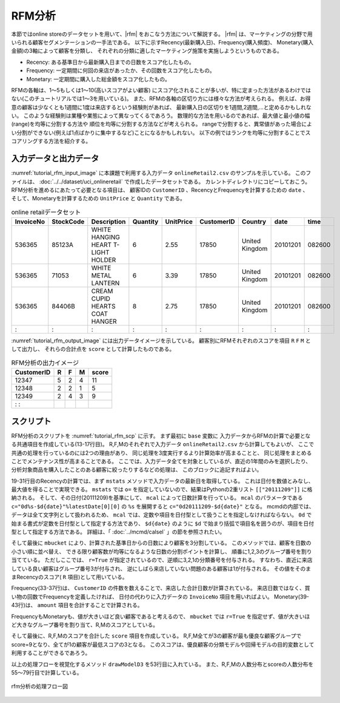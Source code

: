 RFM分析
------------------------
本節ではonline storeのデータセットを用いて、|rfm| をおこなう方法について解説する。
|rfm| は、マーケティングの分野で用いられる顧客セグメンテーションの一手法である。
以下に示すRecency(最新購入日)、Frequency(購入頻度)、
Monetary(購入金額)の3軸によって顧客を分類し、
それぞれの分類に適したマーケティング施策を実施しようというものである。

* Recency: ある基準日から最新購入日までの日数をスコア化したもの。
* Frequency: 一定期間に何回の来店があったか、その回数をスコア化したもの。
* Monetary: 一定期間に購入した総金額をスコア化したもの。

.. |rfm| raw:: html

  <a href="https://en.wikipedia.org/wiki/RFM_(customer_value)" target="_blank">RFM分析</a>

RFMの各軸は、1〜5もしくは1〜10(高いスコアがよい顧客)
にスコア化されることが多いが、特に定まった方法があるわけではない(このチュートリアルでは1〜3を用いている)。
また、RFMの各軸の区切り方には様々な方法が考えられる。
例えば、お得意の顧客は少なくとも1週間に1度は来店するという経験則があれば、
最新購入日の区切りを1週間,2週間,...と定めるかもしれない。
このような経験則は業種や業態によって異なってくるであろう。
数理的な方法を用いるのであれば、最大値と最小値の幅(range)を均等に分割する方法や
順位を均等に分割する方法などが考えられる。
rangeで分割すると、異常値があった場合によい分割ができない(例えば1点ばかりに集中するなど)ことになるかもしれない。
以下の例ではランクを均等に分割することでスコアリングする方法を紹介する。

入力データと出力データ
'''''''''''''''''''''''''''''''''
:numref:`tutorial_rfm_input_image` に本課題で利用する入力データ ``onlineRetail2.csv`` 
のサンプルを示している。
このファイルは、 :doc:`../../dataset/uci_onlineretail` で作成したデータセットである。
カレントディレクトリにコピーしておこう。
RFM分析を進めるにあたって必要となる項目は、
顧客IDの ``CustomerID`` 、RecencyとFrequencyを計算するための ``date`` 、
そして、Monetaryを計算するための ``UnitPrice`` と ``Quantity`` である。

.. csv-table:: online retailデータセット
  :name: tutorial_rfm_input_image
  :header: InvoiceNo,StockCode,Description,Quantity,UnitPrice,CustomerID,Country,date,time

  536365,85123A,WHITE HANGING HEART T-LIGHT HOLDER,6,2.55,17850,United Kingdom,20101201,082600
  536365,71053 ,WHITE METAL LANTERN               ,6,3.39,17850,United Kingdom,20101201,082600
  536365,84406B,CREAM CUPID HEARTS COAT HANGER    ,8,2.75,17850,United Kingdom,20101201,082600
    :   ,  :   ,               :                  ,:,  : ,  :  ,       :      ,    :   ,  :

:numref:`tutorial_rfm_output_image` には出力データイメージを示している。
顧客別にRFMそれぞれのスコアを項目 ``R`` ``F`` ``M`` として出力し、
それらの合計点を ``score`` として計算したものである。

.. csv-table:: RFM分析の出力イメージ
  :name: tutorial_rfm_output_image
  :header: CustomerID,R,F,M,score

  12347,5,2,4,11
  12348,2,2,1,5
  12349,2,4,3,9
    :   :

スクリプト
''''''''''''''''''''''''''
RFM分析のスクリプトを :numref:`tutorial_rfm_scp` に示す。
まず最初に ``base`` 変数に 入力データからRFMの計算で必要となる共通項目を作成している(13-17行目)。
R,F,Mのそれぞれで入力データ ``onlineRetail2.csv`` から計算してもよいが、
ここで共通の処理を行っているのには2つの理由があり、
同じ処理を3度実行するより計算効率が高まることと、
同じ処理をまとめることでメンテナンス性が高まることである。
ここでは、入力データ全てを対象としているが、直近の1年間のみを選択したり、
分析対象商品を購入したことのある顧客に絞ったりするなどの処理は、
このブロックに追記すればよい。

19-31行目のRecencyの計算では、まず ``mstats`` メソッドで入力データの最新日を取得している。
これは日付を数値とみなし、最大値を得ることで実現できる。
``mstats`` では ``o=`` を指定していないので、結果はPythonの2重リスト ``[["20111209"]]`` に格納される。
そして、その日付(20111209)を基準にして、 ``mcal`` によって日数計算を行っている。
``mcal`` のパラメータである ``c="0d%s-$d{date}"%latestDate[0][0]`` の ``%s`` を展開すると
``c="0d20111209-$d{date}"`` となる。
mcmdの内部では、データは全て文字列として扱われるため、
``mcal`` では、定数や項目を日付型として扱うことを指定しなければならない。
``0d`` で始まる書式が定数を日付型として指定する方法であり、
``$d{date}`` のように ``$d`` で始まり括弧で項目名を囲うのが、項目を日付型として指定する方法である。
詳細は、「 :doc:`../mcmd/calsel` 」の節を参照されたい。

そして最後に ``mbucket`` により、計算された基準日からの日数により顧客を3分割している。
このメソッドでは、顧客を日数の小さい順に並べ替え、
できる限り顧客数が均等になるような日数の分割ポイントを計算し、
順番に1,2,3のグループ番号を割り当てている。
ただしここでは、 ``r=True`` が指定されているので、逆順に3,2,1の分類番号を付与される。
すなわち、直近に来店している良い顧客はグループ番号3が付与され、
逆にしばら来店していない問題のある顧客は1が付与される。
その値をそのままRecencyのスコア( ``R`` 項目)として用いている。

Frequency(33-37行)は、 ``CustomerID`` の件数を数えることで、来店した合計日数が計算されている。
来店日数ではなく、買い物の回数でFrequencyを定義したければ、
日付の代わりに入力データの ``InvoiceNo`` 項目を用いればよい。
Monetary(39-43行)は、 ``amount`` 項目を合計することで計算される。

FrequencyもMonetaryも、値が大きいほど良い顧客であると考えるので、
``mbucket`` では ``r=True`` を指定せず、値が大きいほど大きなグループ番号を割り当て、R,Mのスコアとしている。

そして最後に、R,F,Mのスコアを合計した ``score`` 項目を作成している。
R,F,M全てが3の顧客が最も優良な顧客グループでscore=9となり、全てが1の顧客が最低スコアの3となる。
このスコアは、優良顧客の分類モデルや回帰モデルの目的変数として利用することができるであろう。

以上の処理フローを視覚化するメソッド ``drawModelD3`` を53行目に入れている。
また、R,F,Mの人数分布とscoreの人数分布を55〜79行目で計算している。

.. code-block:: python
  :linenos:
  :caption: RFM分析のスクリプト
  :name: tutorial_rfm_scp

  #!/usr/bin/env python
  # -*- coding: utf-8 -*- 
  from pprint import pprint
  import nysol.mcmd as nm
  
  # onlineRetail2.csv
  # InvoiceNo,StockCode,Description,Quantity,UnitPrice,CustomerID,Country,date,time
  # 536365,85123A,WHITE HANGING HEART T-LIGHT HOLDER,6,2.55,17850,United Kingdom,20101201,082600
  # 536365,71053,WHITE METAL LANTERN,6,3.39,17850,United Kingdom,20101201,082600
  # 536365,84406B,CREAM CUPID HEARTS COAT HANGER,8,2.75,17850,United Kingdom,20101201,082600
  
  # select the fields used in the following scripts
  base=None
  base <<= nm.mcal(c="${UnitPrice}*${Quantity}", a="amount", i="onlineRetail2.csv")
  base <<= nm.mcut(f="CustomerID,date,amount")
  base <<= nm.msum(k="CustomerID,date", f="amount")
  base <<= nm.mdelnull(f="*")
  
  # recency
  f=None
  f <<= nm.mcut(f="date", i=base)
  f <<= nm.mstats(f="date",c="max")
  latestDate=f.run()
  print(latestDate)
  # [['20111209']]
  
  recency=None
  recency <<= nm.mcut(f="CustomerID,date", i=base)
  recency <<= nm.mbest(k="CustomerID", s="date%r")
  recency <<= nm.mcal(c="0d%s-$d{date}"%latestDate[0][0], a="recency")
  recency <<= nm.mbucket(f="recency:R" ,n=3 ,O="r_range.csv")
  
  # frequency
  frequency=None
  frequency <<= nm.mcut(f="CustomerID", i=base)
  frequency <<= nm.mcount(k="CustomerID", a="frequency")
  frequency <<= nm.mbucket(f="frequency:F" ,n=3 ,O="f_range.csv", r=True)
  
  # monetary
  monetary=None
  monetary <<= nm.mcut(f="CustomerID,amount", i=base)
  monetary <<= nm.msum(k="CustomerID", f="amount:monetary")
  monetary <<= nm.mbucket(f="monetary:M" ,n=3 ,O="m_range.csv", r=True)
  
  # join all three fields to one table
  f=None
  f <<= nm.mcut(f="CustomerID,R",i=recency)
  f <<= nm.mjoin(k="CustomerID", m=frequency, f="F", assert_diffSize=True)
  f <<= nm.mjoin(k="CustomerID", m=monetary, f="M", assert_diffSize=True)
  # calculate the loyalty of the cusotmers as a summation of R,F,M, meaning high loyalty as low score.
  f <<= nm.mcal(c="${R}+${F}+${M}", a="score", o="rfm.csv")
  f.run(msg="on")
  f.drawModelD3("rfm.html")
  
  # distribution of the R,F,M score
  dist=None
  dist <<= nm.mcut(f="R,F,M,score", i="rfm.csv")
  dist <<= nm.mcount(k="R,F,M", a="count")
  pprint(dist.run())
  # [['1', '1', '1', '3', '694'],
  #  ['1', '1', '2', '4', '120'],
  #  ['1', '1', '3', '5', '10'],
  #  ['1', '2', '1', '4', '102'],
  #              :
  #  ['3', '3', '2', '8', '143'],
  #  ['3', '3', '3', '9', '663']]
  
  # distribution of socres
  dist=None
  dist <<= nm.mcut(f="score", i="rfm.csv")
  dist <<= nm.mcount(k="score", a="count")
  pprint(dist.run())
  # [['3', '694'],
  #  ['4', '570'],
  #  ['5', '571'],
  #  ['6', '622'],
  #  ['7', '667'],
  #  ['8', '585'],
  #  ['9', '663']]

  
.. figure:: rfm.png
  :scale: 40%
  :align: center
  :name: rfm.png
  :target: ../_static/tutorial_rfm.html

  rfm分析の処理フロー図



